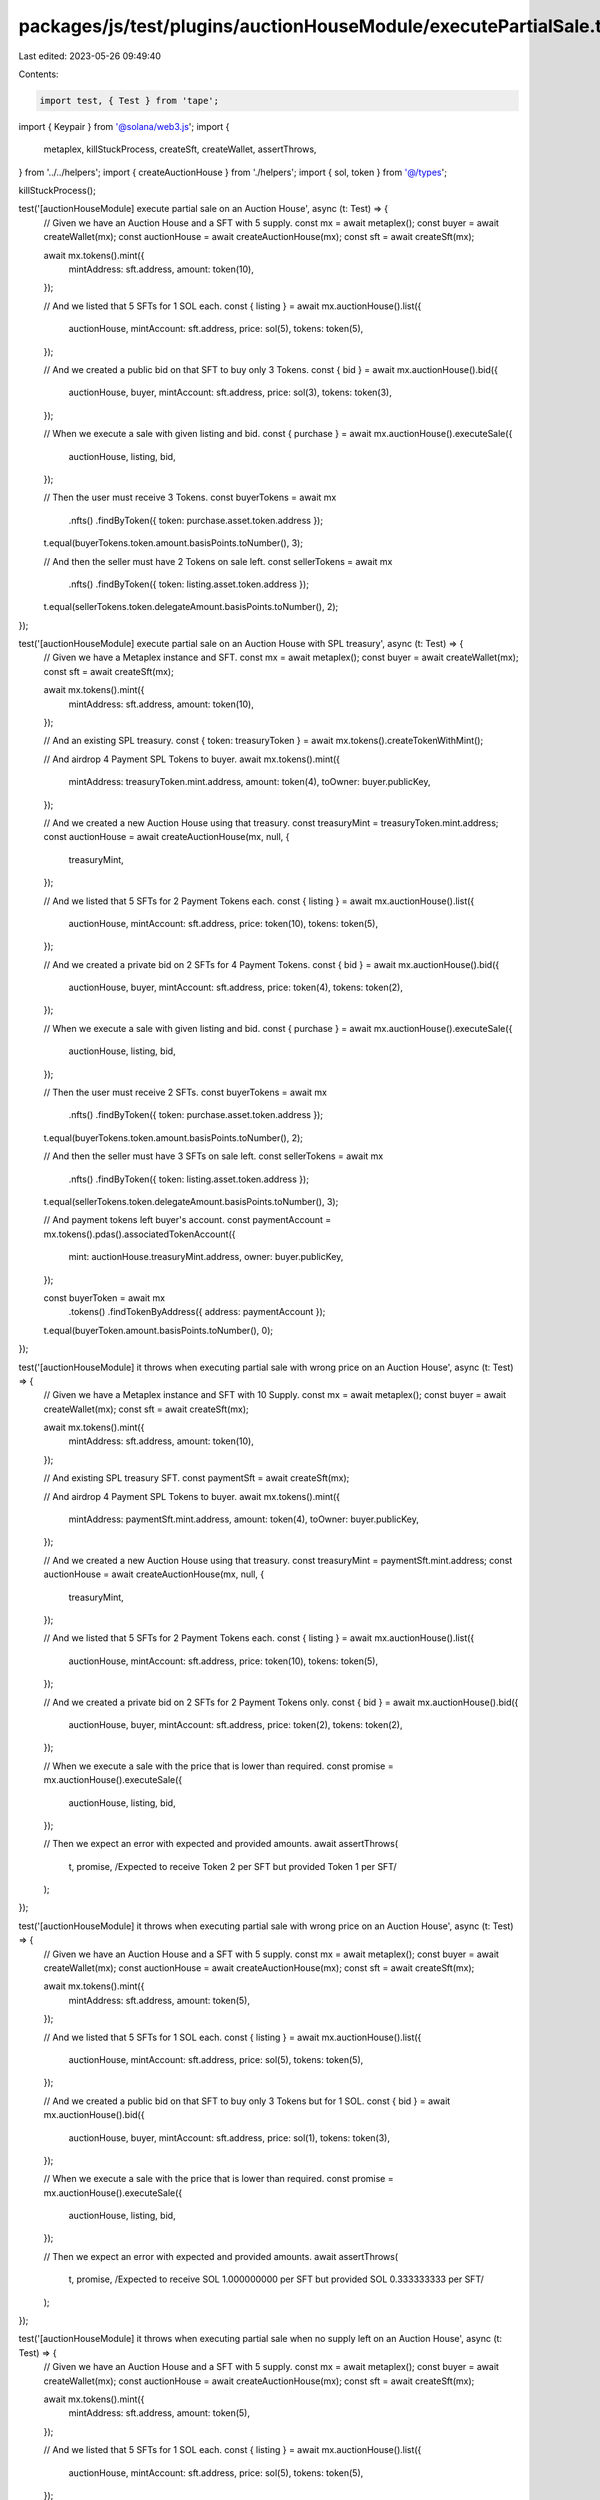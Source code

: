 packages/js/test/plugins/auctionHouseModule/executePartialSale.test.ts
======================================================================

Last edited: 2023-05-26 09:49:40

Contents:

.. code-block:: ts

    import test, { Test } from 'tape';
import { Keypair } from '@solana/web3.js';
import {
  metaplex,
  killStuckProcess,
  createSft,
  createWallet,
  assertThrows,
} from '../../helpers';
import { createAuctionHouse } from './helpers';
import { sol, token } from '@/types';

killStuckProcess();

test('[auctionHouseModule] execute partial sale on an Auction House', async (t: Test) => {
  // Given we have an Auction House and a SFT with 5 supply.
  const mx = await metaplex();
  const buyer = await createWallet(mx);
  const auctionHouse = await createAuctionHouse(mx);
  const sft = await createSft(mx);

  await mx.tokens().mint({
    mintAddress: sft.address,
    amount: token(10),
  });

  // And we listed that 5 SFTs for 1 SOL each.
  const { listing } = await mx.auctionHouse().list({
    auctionHouse,
    mintAccount: sft.address,
    price: sol(5),
    tokens: token(5),
  });

  // And we created a public bid on that SFT to buy only 3 Tokens.
  const { bid } = await mx.auctionHouse().bid({
    auctionHouse,
    buyer,
    mintAccount: sft.address,
    price: sol(3),
    tokens: token(3),
  });

  // When we execute a sale with given listing and bid.
  const { purchase } = await mx.auctionHouse().executeSale({
    auctionHouse,
    listing,
    bid,
  });

  // Then the user must receive 3 Tokens.
  const buyerTokens = await mx
    .nfts()
    .findByToken({ token: purchase.asset.token.address });

  t.equal(buyerTokens.token.amount.basisPoints.toNumber(), 3);

  // And then the seller must have 2 Tokens on sale left.
  const sellerTokens = await mx
    .nfts()
    .findByToken({ token: listing.asset.token.address });

  t.equal(sellerTokens.token.delegateAmount.basisPoints.toNumber(), 2);
});

test('[auctionHouseModule] execute partial sale on an Auction House with SPL treasury', async (t: Test) => {
  // Given we have a Metaplex instance and SFT.
  const mx = await metaplex();
  const buyer = await createWallet(mx);
  const sft = await createSft(mx);

  await mx.tokens().mint({
    mintAddress: sft.address,
    amount: token(10),
  });

  // And an existing SPL treasury.
  const { token: treasuryToken } = await mx.tokens().createTokenWithMint();

  // And airdrop 4 Payment SPL Tokens to buyer.
  await mx.tokens().mint({
    mintAddress: treasuryToken.mint.address,
    amount: token(4),
    toOwner: buyer.publicKey,
  });

  // And we created a new Auction House using that treasury.
  const treasuryMint = treasuryToken.mint.address;
  const auctionHouse = await createAuctionHouse(mx, null, {
    treasuryMint,
  });

  // And we listed that 5 SFTs for 2 Payment Tokens each.
  const { listing } = await mx.auctionHouse().list({
    auctionHouse,
    mintAccount: sft.address,
    price: token(10),
    tokens: token(5),
  });

  // And we created a private bid on 2 SFTs for 4 Payment Tokens.
  const { bid } = await mx.auctionHouse().bid({
    auctionHouse,
    buyer,
    mintAccount: sft.address,
    price: token(4),
    tokens: token(2),
  });

  // When we execute a sale with given listing and bid.
  const { purchase } = await mx.auctionHouse().executeSale({
    auctionHouse,
    listing,
    bid,
  });

  // Then the user must receive 2 SFTs.
  const buyerTokens = await mx
    .nfts()
    .findByToken({ token: purchase.asset.token.address });

  t.equal(buyerTokens.token.amount.basisPoints.toNumber(), 2);

  // And then the seller must have 3 SFTs on sale left.
  const sellerTokens = await mx
    .nfts()
    .findByToken({ token: listing.asset.token.address });

  t.equal(sellerTokens.token.delegateAmount.basisPoints.toNumber(), 3);

  // And payment tokens left buyer's account.
  const paymentAccount = mx.tokens().pdas().associatedTokenAccount({
    mint: auctionHouse.treasuryMint.address,
    owner: buyer.publicKey,
  });

  const buyerToken = await mx
    .tokens()
    .findTokenByAddress({ address: paymentAccount });

  t.equal(buyerToken.amount.basisPoints.toNumber(), 0);
});

test('[auctionHouseModule] it throws when executing partial sale with wrong price on an Auction House', async (t: Test) => {
  // Given we have a Metaplex instance and SFT with 10 Supply.
  const mx = await metaplex();
  const buyer = await createWallet(mx);
  const sft = await createSft(mx);

  await mx.tokens().mint({
    mintAddress: sft.address,
    amount: token(10),
  });

  // And existing SPL treasury SFT.
  const paymentSft = await createSft(mx);

  // And airdrop 4 Payment SPL Tokens to buyer.
  await mx.tokens().mint({
    mintAddress: paymentSft.mint.address,
    amount: token(4),
    toOwner: buyer.publicKey,
  });

  // And we created a new Auction House using that treasury.
  const treasuryMint = paymentSft.mint.address;
  const auctionHouse = await createAuctionHouse(mx, null, {
    treasuryMint,
  });

  // And we listed that 5 SFTs for 2 Payment Tokens each.
  const { listing } = await mx.auctionHouse().list({
    auctionHouse,
    mintAccount: sft.address,
    price: token(10),
    tokens: token(5),
  });

  // And we created a private bid on 2 SFTs for 2 Payment Tokens only.
  const { bid } = await mx.auctionHouse().bid({
    auctionHouse,
    buyer,
    mintAccount: sft.address,
    price: token(2),
    tokens: token(2),
  });

  // When we execute a sale with the price that is lower than required.
  const promise = mx.auctionHouse().executeSale({
    auctionHouse,
    listing,
    bid,
  });

  // Then we expect an error with expected and provided amounts.
  await assertThrows(
    t,
    promise,
    /Expected to receive Token 2 per SFT but provided Token 1 per SFT/
  );
});

test('[auctionHouseModule] it throws when executing partial sale with wrong price on an Auction House', async (t: Test) => {
  // Given we have an Auction House and a SFT with 5 supply.
  const mx = await metaplex();
  const buyer = await createWallet(mx);
  const auctionHouse = await createAuctionHouse(mx);
  const sft = await createSft(mx);

  await mx.tokens().mint({
    mintAddress: sft.address,
    amount: token(5),
  });

  // And we listed that 5 SFTs for 1 SOL each.
  const { listing } = await mx.auctionHouse().list({
    auctionHouse,
    mintAccount: sft.address,
    price: sol(5),
    tokens: token(5),
  });

  // And we created a public bid on that SFT to buy only 3 Tokens but for 1 SOL.
  const { bid } = await mx.auctionHouse().bid({
    auctionHouse,
    buyer,
    mintAccount: sft.address,
    price: sol(1),
    tokens: token(3),
  });

  // When we execute a sale with the price that is lower than required.
  const promise = mx.auctionHouse().executeSale({
    auctionHouse,
    listing,
    bid,
  });

  // Then we expect an error with expected and provided amounts.
  await assertThrows(
    t,
    promise,
    /Expected to receive SOL 1.000000000 per SFT but provided SOL 0.333333333 per SFT/
  );
});

test('[auctionHouseModule] it throws when executing partial sale when no supply left on an Auction House', async (t: Test) => {
  // Given we have an Auction House and a SFT with 5 supply.
  const mx = await metaplex();
  const buyer = await createWallet(mx);
  const auctionHouse = await createAuctionHouse(mx);
  const sft = await createSft(mx);

  await mx.tokens().mint({
    mintAddress: sft.address,
    amount: token(5),
  });

  // And we listed that 5 SFTs for 1 SOL each.
  const { listing } = await mx.auctionHouse().list({
    auctionHouse,
    mintAccount: sft.address,
    price: sol(5),
    tokens: token(5),
  });

  // And we bought only 3 Tokens but for 1 SOL.
  const { bid } = await mx.auctionHouse().bid({
    auctionHouse,
    buyer,
    mintAccount: sft.address,
    price: sol(3),
    tokens: token(3),
  });

  await mx.auctionHouse().executeSale({
    auctionHouse,
    listing,
    bid,
  });

  // When we execute a sale to buy more tokens than left.
  const { bid: exceedBid } = await mx.auctionHouse().bid({
    auctionHouse,
    buyer,
    mintAccount: sft.address,
    price: sol(3),
    tokens: token(3),
  });

  const promise = mx.auctionHouse().executeSale({
    auctionHouse,
    listing,
    bid: exceedBid,
  });

  // Then we expect an error.
  await assertThrows(
    t,
    promise,
    /Amount of tokens available for purchase is less than the partial order amount/
  );
});

test('[auctionHouseModule] it throws when executing partial sale in Auctioneer', async (t: Test) => {
  // Given we have an Auction House and a SFT with 5 supply.
  const mx = await metaplex();
  const buyer = await createWallet(mx);
  const auctioneerAuthority = Keypair.generate();
  const auctionHouse = await createAuctionHouse(mx, auctioneerAuthority);
  const sft = await createSft(mx);

  await mx.tokens().mint({
    mintAddress: sft.address,
    amount: token(5),
  });

  // And we listed that 5 SFTs for 1 SOL each.
  const { listing } = await mx.auctionHouse().list({
    auctionHouse,
    auctioneerAuthority,
    mintAccount: sft.address,
    price: sol(5),
    tokens: token(5),
  });

  // When we execute a sale to buy more tokens than left.
  const { bid } = await mx.auctionHouse().bid({
    auctionHouse,
    auctioneerAuthority,
    buyer,
    mintAccount: sft.address,
    price: sol(3),
    tokens: token(3),
  });

  const promise = mx.auctionHouse().executeSale({
    auctionHouse,
    auctioneerAuthority,
    listing,
    bid,
  });

  // Then we expect an error.
  await assertThrows(
    t,
    promise,
    /You are trying to execute a partial sale, but partial orders are not supported in Auctioneer/
  );
});


